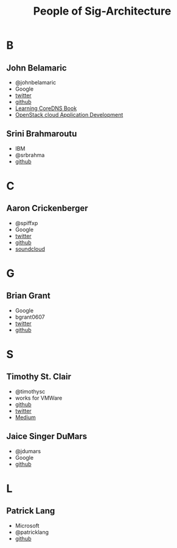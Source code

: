 #+TITLE: People of Sig-Architecture
* B
** John Belamaric
- @johnbelamaric
- Google
- [[https://twitter.com/johnbelamaric][twitter]]
- [[https://github.com/johnbelamaric][github]]
- [[https://www.amazon.com/Learning-CoreDNS-Configuring-Cloud-Native-Environments/dp/1492047961/ref=sr_1_1?keywords=john+belamaric&qid=1559617239&s=digital-text&sr=1-1-catcorr][Learning CoreDNS Book]]
- [[https://www.amazon.com/OpenStack-Cloud-Application-Development-Adkins-ebook/dp/B0186I3KKY/ref=sr_1_1?keywords=john+belamaric&qid=1559617239&s=digital-text&sr=1-1-catcorr][OpenStack cloud Application Development]]
** Srini Brahmaroutu
   - IBM
   - @srbrahma
   - [[https://github.com/brahmaroutu][github]]
* C
** Aaron Crickenberger
   - @spiffxp
   - Google
   - [[https://twitter.com/spiffxp][twitter]]
   - [[https://github.com/spiffxp][github]]
   - [[https://soundcloud.com/spiffxp][soundcloud]]
* G
** Brian Grant  
   - Google
   - bgrant0607
   - [[https://twitter.com/bgrant0607][twitter]]
   - [[https://github.com/bgrant0607][github]]
* S
** Timothy St. Clair
- @timothysc
- works for VMWare
- [[https://github.com/timothysc][github]]
- [[https://twitter.com/timothysc][twitter]]
- [[https://medium.com/@timothysc][Medium]]
** Jaice Singer DuMars 
- @jdumars
- Google 
- [[https://github.com/jdumars][github]]
* L
** Patrick Lang  
   - Microsoft
   - @patricklang
   - [[https://github.com/patricklang][github]]

   
